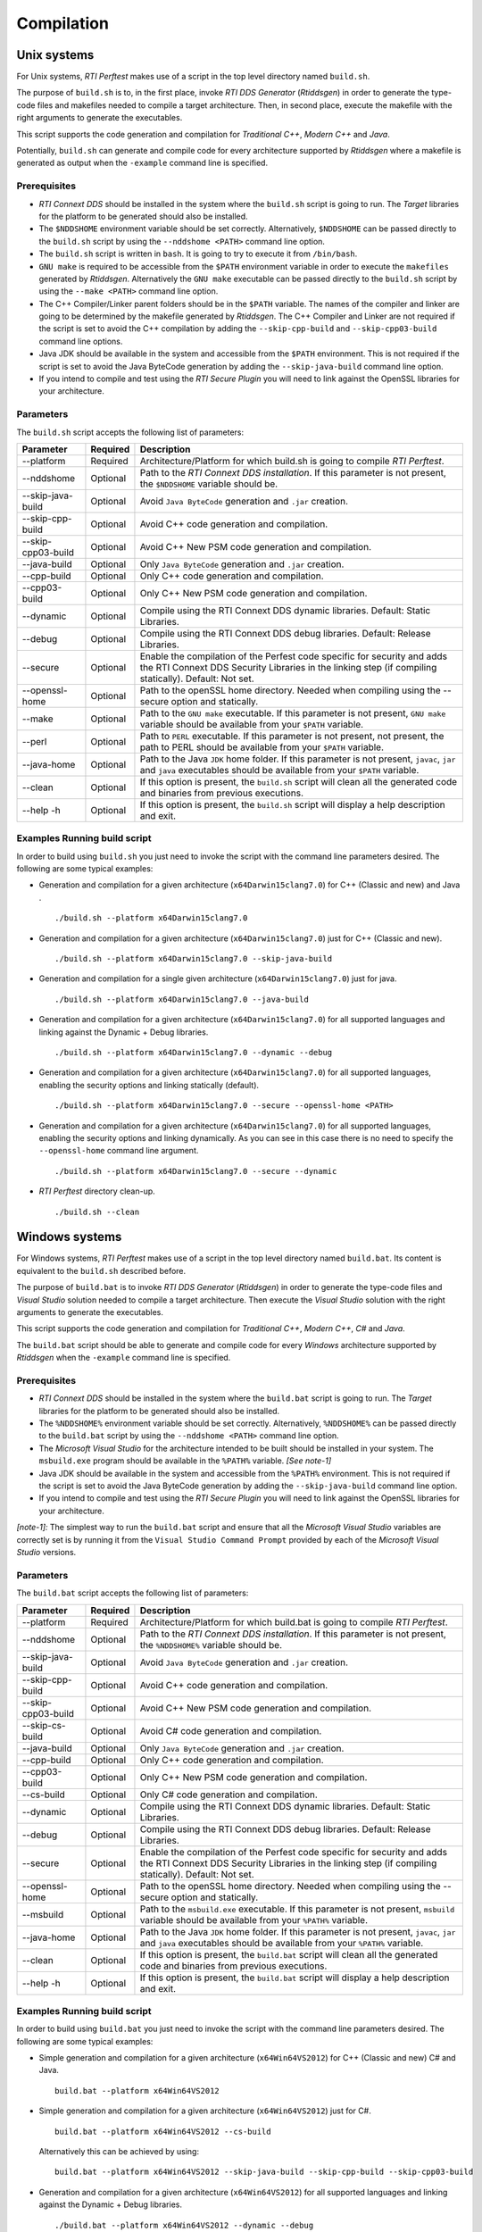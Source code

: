 .. _section-compilation:

Compilation
===========

Unix systems
------------

For Unix systems, *RTI Perftest* makes use of a script in the top level
directory named ``build.sh``.

The purpose of ``build.sh`` is to, in the first place, invoke *RTI DDS
Generator* (*Rtiddsgen*) in order to generate the type-code files and
makefiles needed to compile a target architecture. Then, in second
place, execute the makefile with the right arguments to generate the
executables.

This script supports the code generation and compilation for
*Traditional C++*, *Modern C++* and *Java*.

Potentially, ``build.sh`` can generate and compile code for every
architecture supported by *Rtiddsgen* where a makefile is generated as
output when the ``-example`` command line is specified.

Prerequisites
~~~~~~~~~~~~~

-  *RTI Connext DDS* should be installed in the system where the
   ``build.sh`` script is going to run. The *Target* libraries for the
   platform to be generated should also be installed.

-  The ``$NDDSHOME`` environment variable should be set correctly.
   Alternatively, ``$NDDSHOME`` can be passed directly to the
   ``build.sh`` script by using the ``--nddshome <PATH>`` command line
   option.

-  The ``build.sh`` script is written in ``bash``. It is going to try to
   execute it from ``/bin/bash``.

-  ``GNU make`` is required to be accessible from the ``$PATH``
   environment variable in order to execute the ``makefiles`` generated
   by *Rtiddsgen*. Alternatively the ``GNU make`` executable can be
   passed directly to the ``build.sh`` script by using the
   ``--make <PATH>`` command line option.

-  The C++ Compiler/Linker parent folders should be in the ``$PATH``
   variable. The names of the compiler and linker are going to be
   determined by the makefile generated by *Rtiddsgen*. The C++ Compiler
   and Linker are not required if the script is set to avoid the C++
   compilation by adding the ``--skip-cpp-build`` and
   ``--skip-cpp03-build`` command line options.

-  Java JDK should be available in the system and accessible from the
   ``$PATH`` environment. This is not required if the script is set to
   avoid the Java ByteCode generation by adding the
   ``--skip-java-build`` command line option.

-  If you intend to compile and test using the *RTI Secure Plugin* you
   will need to link against the OpenSSL libraries for your
   architecture.

Parameters
~~~~~~~~~~

The ``build.sh`` script accepts the following list of parameters:

+----------------------+-----------+-----------------------------------+
| Parameter            | Required  | Description                       |
+======================+===========+===================================+
| --platform           | Required  | Architecture/Platform for which   |
|                      |           | build.sh is going to compile      |
|                      |           | *RTI Perftest*.                   |
+----------------------+-----------+-----------------------------------+
| --nddshome           | Optional  | Path to the *RTI Connext DDS      |
|                      |           | installation*. If this parameter  |
|                      |           | is not present, the ``$NDDSHOME`` |
|                      |           | variable should be.               |
+----------------------+-----------+-----------------------------------+
| --skip-java-build    | Optional  | Avoid ``Java ByteCode``           |
|                      |           | generation and ``.jar`` creation. |
+----------------------+-----------+-----------------------------------+
| --skip-cpp-build     | Optional  | Avoid C++ code generation and     |
|                      |           | compilation.                      |
+----------------------+-----------+-----------------------------------+
| --skip-cpp03-build   | Optional  | Avoid C++ New PSM code generation |
|                      |           | and compilation.                  |
+----------------------+-----------+-----------------------------------+
| --java-build         | Optional  | Only ``Java ByteCode``            |
|                      |           | generation and ``.jar`` creation. |
+----------------------+-----------+-----------------------------------+
| --cpp-build          | Optional  | Only C++ code generation and      |
|                      |           | compilation.                      |
+----------------------+-----------+-----------------------------------+
| --cpp03-build        | Optional  | Only C++ New PSM code generation  |
|                      |           | and compilation.                  |
+----------------------+-----------+-----------------------------------+
| --dynamic            | Optional  | Compile using the RTI Connext DDS |
|                      |           | dynamic libraries. Default:       |
|                      |           | Static Libraries.                 |
+----------------------+-----------+-----------------------------------+
| --debug              | Optional  | Compile using the RTI Connext DDS |
|                      |           | debug libraries. Default: Release |
|                      |           | Libraries.                        |
+----------------------+-----------+-----------------------------------+
| --secure             | Optional  | Enable the compilation of the     |
|                      |           | Perfest code specific for         |
|                      |           | security and adds the RTI Connext |
|                      |           | DDS Security Libraries in the     |
|                      |           | linking step (if compiling        |
|                      |           | statically). Default: Not set.    |
+----------------------+-----------+-----------------------------------+
| --openssl-home       | Optional  | Path to the openSSL home          |
|                      |           | directory. Needed when compiling  |
|                      |           | using the --secure option and     |
|                      |           | statically.                       |
+----------------------+-----------+-----------------------------------+
| --make               | Optional  | Path to the ``GNU make``          |
|                      |           | executable. If this parameter is  |
|                      |           | not present, ``GNU make``         |
|                      |           | variable should be available from |
|                      |           | your ``$PATH`` variable.          |
+----------------------+-----------+-----------------------------------+
| --perl               | Optional  | Path to ``PERL`` executable.      |
|                      |           | If this parameter is not present, |
|                      |           | not present, the path to PERL     |
|                      |           | should be available from your     |
|                      |           | ``$PATH`` variable.               |
+----------------------+-----------+-----------------------------------+
| --java-home          | Optional  | Path to the Java ``JDK`` home     |
|                      |           | folder. If this parameter is not  |
|                      |           | present, ``javac``, ``jar`` and   |
|                      |           | ``java`` executables should be    |
|                      |           | available from your ``$PATH``     |
|                      |           | variable.                         |
+----------------------+-----------+-----------------------------------+
| --clean              | Optional  | If this option is present, the    |
|                      |           | ``build.sh`` script will clean    |
|                      |           | all the generated code and        |
|                      |           | binaries from previous            |
|                      |           | executions.                       |
+----------------------+-----------+-----------------------------------+
| --help -h            | Optional  | If this option is present, the    |
|                      |           | ``build.sh`` script will display  |
|                      |           | a help description and exit.      |
+----------------------+-----------+-----------------------------------+

Examples Running build script
~~~~~~~~~~~~~~~~~~~~~~~~~~~~~

In order to build using ``build.sh`` you just need to invoke the script
with the command line parameters desired. The following are some typical
examples:

-  Generation and compilation for a given architecture
   (``x64Darwin15clang7.0``) for C++ (Classic and new) and Java .

   ::

       ./build.sh --platform x64Darwin15clang7.0

-  Generation and compilation for a given architecture
   (``x64Darwin15clang7.0``) just for C++ (Classic and new).

   ::

       ./build.sh --platform x64Darwin15clang7.0 --skip-java-build

-  Generation and compilation for a single given architecture
   (``x64Darwin15clang7.0``) just for java.

   ::

       ./build.sh --platform x64Darwin15clang7.0 --java-build

-  Generation and compilation for a given architecture
   (``x64Darwin15clang7.0``) for all supported languages and linking
   against the Dynamic + Debug libraries.

   ::

       ./build.sh --platform x64Darwin15clang7.0 --dynamic --debug

-  Generation and compilation for a given architecture
   (``x64Darwin15clang7.0``) for all supported languages, enabling the
   security options and linking statically (default).

   ::

       ./build.sh --platform x64Darwin15clang7.0 --secure --openssl-home <PATH>

-  Generation and compilation for a given architecture
   (``x64Darwin15clang7.0``) for all supported languages, enabling the
   security options and linking dynamically. As you can see in this case
   there is no need to specify the ``--openssl-home`` command line
   argument.

   ::

       ./build.sh --platform x64Darwin15clang7.0 --secure --dynamic

-  *RTI Perftest* directory clean-up.

   ::

       ./build.sh --clean

Windows systems
---------------

For Windows systems, *RTI Perftest* makes use of a script in the top
level directory named ``build.bat``. Its content is equivalent to the
``build.sh`` described before.

The purpose of ``build.bat`` is to invoke *RTI DDS Generator*
(*Rtiddsgen*) in order to generate the type-code files and *Visual
Studio* solution needed to compile a target architecture. Then execute
the *Visual Studio* solution with the right arguments to generate the
executables.

This script supports the code generation and compilation for
*Traditional C++*, *Modern C++*, *C#* and *Java*.

The ``build.bat`` script should be able to generate and compile code for
every *Windows* architecture supported by *Rtiddsgen* when the
``-example`` command line is specified.

Prerequisites
~~~~~~~~~~~~~

-  *RTI Connext DDS* should be installed in the system where the
   ``build.bat`` script is going to run. The *Target* libraries for the
   platform to be generated should also be installed.

-  The ``%NDDSHOME%`` environment variable should be set correctly.
   Alternatively, ``%NDDSHOME%`` can be passed directly to the
   ``build.bat`` script by using the ``--nddshome <PATH>`` command line
   option.

-  The *Microsoft Visual Studio* for the architecture intended to be
   built should be installed in your system. The ``msbuild.exe`` program
   should be available in the ``%PATH%`` variable. *[See note-1]*

-  Java JDK should be available in the system and accessible from the
   ``%PATH%`` environment. This is not required if the script is set to
   avoid the Java ByteCode generation by adding the
   ``--skip-java-build`` command line option.

-  If you intend to compile and test using the *RTI Secure Plugin* you
   will need to link against the OpenSSL libraries for your
   architecture.

*[note-1]:* The simplest way to run the ``build.bat`` script and ensure
that all the *Microsoft Visual Studio* variables are correctly set is by
running it from the ``Visual Studio Command Prompt`` provided by each of
the *Microsoft Visual Studio* versions.

Parameters
~~~~~~~~~~

The ``build.bat`` script accepts the following list of parameters:

+----------------------+-----------+-----------------------------------+
| Parameter            | Required  | Description                       |
+======================+===========+===================================+
| --platform           | Required  | Architecture/Platform for which   |
|                      |           | build.bat is going to compile     |
|                      |           | *RTI Perftest*.                   |
+----------------------+-----------+-----------------------------------+
| --nddshome           | Optional  | Path to the *RTI Connext DDS      |
|                      |           | installation*. If this parameter  |
|                      |           | is not present, the               |
|                      |           | ``%NDDSHOME%`` variable should    |
|                      |           | be.                               |
+----------------------+-----------+-----------------------------------+
| --skip-java-build    | Optional  | Avoid ``Java ByteCode``           |
|                      |           | generation and ``.jar`` creation. |
+----------------------+-----------+-----------------------------------+
| --skip-cpp-build     | Optional  | Avoid C++ code generation and     |
|                      |           | compilation.                      |
+----------------------+-----------+-----------------------------------+
| --skip-cpp03-build   | Optional  | Avoid C++ New PSM code generation |
|                      |           | and compilation.                  |
+----------------------+-----------+-----------------------------------+
| --skip-cs-build      | Optional  | Avoid C# code generation and      |
|                      |           | compilation.                      |
+----------------------+-----------+-----------------------------------+
| --java-build         | Optional  | Only ``Java ByteCode``            |
|                      |           | generation and ``.jar`` creation. |
+----------------------+-----------+-----------------------------------+
| --cpp-build          | Optional  | Only C++ code generation and      |
|                      |           | compilation.                      |
+----------------------+-----------+-----------------------------------+
| --cpp03-build        | Optional  | Only C++ New PSM code generation  |
|                      |           | and compilation.                  |
+----------------------+-----------+-----------------------------------+
| --cs-build           | Optional  | Only C# code generation and       |
|                      |           | compilation.                      |
+----------------------+-----------+-----------------------------------+
| --dynamic            | Optional  | Compile using the RTI Connext DDS |
|                      |           | dynamic libraries. Default:       |
|                      |           | Static Libraries.                 |
+----------------------+-----------+-----------------------------------+
| --debug              | Optional  | Compile using the RTI Connext DDS |
|                      |           | debug libraries. Default: Release |
|                      |           | Libraries.                        |
+----------------------+-----------+-----------------------------------+
| --secure             | Optional  | Enable the compilation of the     |
|                      |           | Perfest code specific for         |
|                      |           | security and adds the RTI Connext |
|                      |           | DDS Security Libraries in the     |
|                      |           | linking step (if compiling        |
|                      |           | statically). Default: Not set.    |
+----------------------+-----------+-----------------------------------+
| --openssl-home       | Optional  | Path to the openSSL home          |
|                      |           | directory. Needed when compiling  |
|                      |           | using the --secure option and     |
|                      |           | statically.                       |
+----------------------+-----------+-----------------------------------+
| --msbuild            | Optional  | Path to the ``msbuild.exe``       |
|                      |           | executable. If this parameter is  |
|                      |           | not present, ``msbuild`` variable |
|                      |           | should be available from your     |
|                      |           | ``%PATH%`` variable.              |
+----------------------+-----------+-----------------------------------+
| --java-home          | Optional  | Path to the Java ``JDK`` home     |
|                      |           | folder. If this parameter is not  |
|                      |           | present, ``javac``, ``jar`` and   |
|                      |           | ``java`` executables should be    |
|                      |           | available from your ``%PATH%``    |
|                      |           | variable.                         |
+----------------------+-----------+-----------------------------------+
| --clean              | Optional  | If this option is present, the    |
|                      |           | ``build.bat`` script will clean   |
|                      |           | all the generated code and        |
|                      |           | binaries from previous            |
|                      |           | executions.                       |
+----------------------+-----------+-----------------------------------+
| --help -h            | Optional  | If this option is present, the    |
|                      |           | ``build.bat`` script will display |
|                      |           | a help description and exit.      |
+----------------------+-----------+-----------------------------------+

Examples Running build script
~~~~~~~~~~~~~~~~~~~~~~~~~~~~~

In order to build using ``build.bat`` you just need to invoke the script
with the command line parameters desired. The following are some typical
examples:

-  Simple generation and compilation for a given architecture
   (``x64Win64VS2012``) for C++ (Classic and new) C# and Java.

   ::

       build.bat --platform x64Win64VS2012

-  Simple generation and compilation for a given architecture
   (``x64Win64VS2012``) just for C#.

   ::

       build.bat --platform x64Win64VS2012 --cs-build

   Alternatively this can be achieved by using:

   ::

       build.bat --platform x64Win64VS2012 --skip-java-build --skip-cpp-build --skip-cpp03-build

-  Generation and compilation for a given architecture
   (``x64Win64VS2012``) for all supported languages and linking against
   the Dynamic + Debug libraries.

   ::

       ./build.bat --platform x64Win64VS2012 --dynamic --debug

-  Generation and compilation for a given architecture
   (``x64Win64VS2012``) for all supported languages, enabling the
   security options and linking statically (default).

   ::

       ./build.bat --platform x64Win64VS2012 --secure --openssl-home <PATH>

-  Generation and compilation for a given architecture
   (``x64Win64VS2012``) for all supported languages, enabling the
   security options and linking dynamically. As you can see in this case
   there is no need to specify the ``--openssl-home`` command line
   argument.

   ::

       ./build.bat --platform x64Win64VS2012 --secure --dynamic

-  *RTI Perftest* directory clean-up.

   ::

       build.bat --clean

